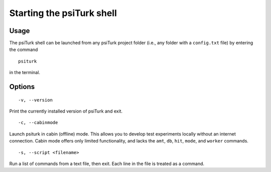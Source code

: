 Starting the psiTurk shell
===============================

Usage
------

The psiTurk shell can be launched from any psiTurk project folder (i.e., any
folder with a ``config.txt`` file) by entering the command

::

  psiturk

in the terminal.

Options
----------

::

   -v, --version

Print the currently installed version of psiTurk and exit.

::
   
   -c, --cabinmode

Launch psiturk in cabin (offline) mode. This allows you to develop test
experiments locally without an internet connection. Cabin mode offers only
limited functionality, and lacks the ``amt``, ``db``, ``hit``, ``mode``, and
``worker`` commands.

::
   
   -s, --script <filename>

Run a list of commands from a text file, then exit. Each line in the file is
treated as a command.
